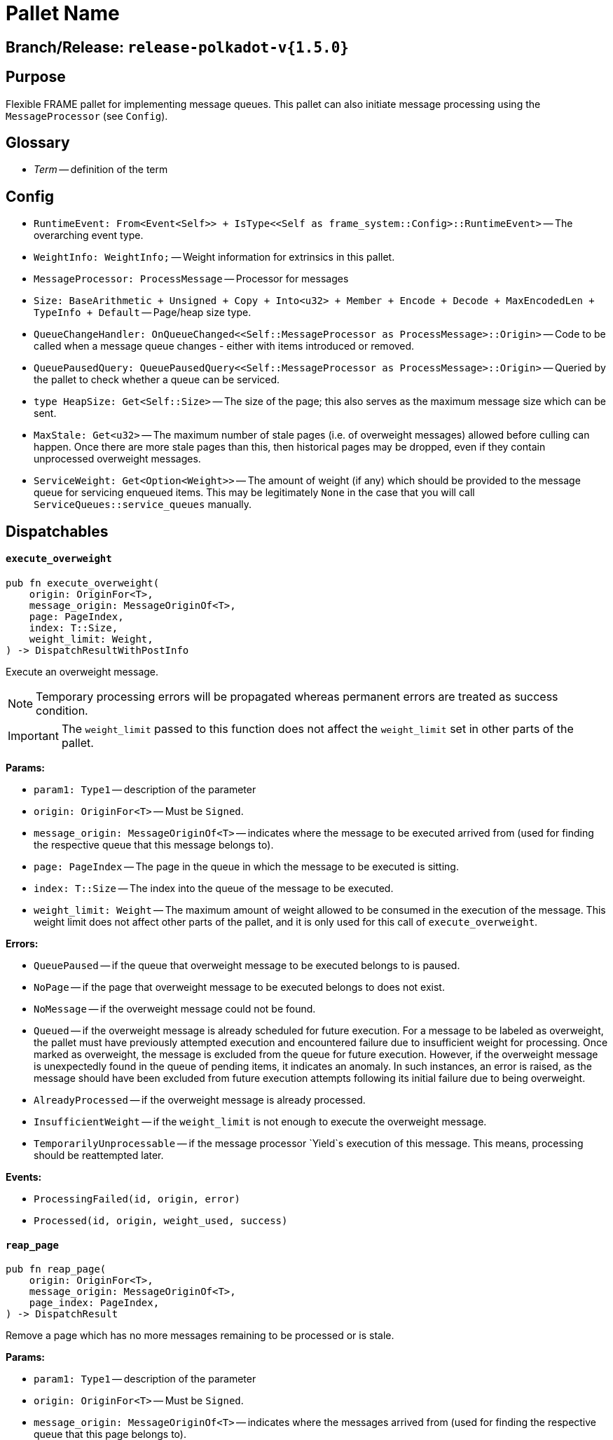 :source-highlighter: highlight.js
:highlightjs-languages: rust
:github-icon: pass:[<svg class="icon"><use href="#github-icon"/></svg>]

= Pallet Name link:https://github.com/paritytech/polkadot-sdk/blob/release-polkadot-v1.5.0/substrate/frame/message-queue/src/lib.rs[{github-icon},role=heading-link]

== Branch/Release: `release-polkadot-v{1.5.0}`

== Purpose

Flexible FRAME pallet for implementing message queues. This pallet can also initiate message processing using the `MessageProcessor` (see `Config`).

== Glossary

* _Term_ -- definition of the term

== Config
* `RuntimeEvent: From<Event<Self>> + IsType<<Self as frame_system::Config>::RuntimeEvent>` -- The overarching event type.
* `WeightInfo: WeightInfo;` -- Weight information for extrinsics in this pallet.
* `MessageProcessor: ProcessMessage` -- Processor for messages
* `Size: BaseArithmetic + Unsigned + Copy + Into<u32> + Member + Encode + Decode + MaxEncodedLen + TypeInfo + Default` -- Page/heap size type.
* `QueueChangeHandler: OnQueueChanged<<Self::MessageProcessor as ProcessMessage>::Origin>` -- Code to be called when a message queue changes - either with items introduced or removed.
* `QueuePausedQuery: QueuePausedQuery<<Self::MessageProcessor as ProcessMessage>::Origin>` -- Queried by the pallet to check whether a queue can be serviced.
* `type HeapSize: Get<Self::Size>` -- The size of the page; this also serves as the maximum message size which can be sent.
* `MaxStale: Get<u32>` -- The maximum number of stale pages (i.e. of overweight messages) allowed before culling can happen. Once there are more stale pages than this, then historical pages may be dropped, even if they contain unprocessed overweight messages.
* `ServiceWeight: Get<Option<Weight>>` -- The amount of weight (if any) which should be provided to the message queue for servicing enqueued items. This may be legitimately `None` in the case that you will call `ServiceQueues::service_queues` manually.


== Dispatchables

[.contract-item]
[[execute_overweight]]
==== `[.contract-item-name]#++execute_overweight++#`
[source,rust]
----
pub fn execute_overweight(
    origin: OriginFor<T>,
    message_origin: MessageOriginOf<T>,
    page: PageIndex,
    index: T::Size,
    weight_limit: Weight,
) -> DispatchResultWithPostInfo
----
Execute an overweight message.

NOTE: Temporary processing errors will be propagated whereas permanent errors are treated
as success condition.

IMPORTANT: The `weight_limit` passed to this function does not affect the `weight_limit` set in other parts of the pallet.

**Params:**

* `param1: Type1` -- description of the parameter
* `origin: OriginFor<T>` -- Must be `Signed`.
* `message_origin: MessageOriginOf<T>` -- indicates where the message to be executed arrived from (used for finding the respective queue that this message belongs to).
* `page: PageIndex` -- The page in the queue in which the message to be executed is sitting.
* `index: T::Size` -- The index into the queue of the message to be executed.
* `weight_limit: Weight` -- The maximum amount of weight allowed to be consumed in the execution
of the message. This weight limit does not affect other parts of the pallet, and it is only used for this call of `execute_overweight`.


**Errors:**

* `QueuePaused` -- if the queue that overweight message to be executed belongs to is paused.
* `NoPage` -- if the page that overweight message to be executed belongs to does not exist.
* `NoMessage` -- if the overweight message could not be found.
* `Queued` -- if the overweight message is already scheduled for future execution.
For a message to be labeled as overweight, the pallet must have previously attempted execution and
encountered failure due to insufficient weight for processing. Once marked as overweight, the message
is excluded from the queue for future execution. However, if the overweight message is unexpectedly
found in the queue of pending items, it indicates an anomaly. In such instances, an error is raised,
as the message should have been excluded from future execution attempts following its initial failure
due to being overweight.
* `AlreadyProcessed` -- if the overweight message is already processed.
* `InsufficientWeight` -- if the `weight_limit` is not enough to execute the overweight message.
* `TemporarilyUnprocessable` -- if the message processor `Yield`s execution of this message. This means, processing should be reattempted later.


**Events:**

* `ProcessingFailed(id, origin, error)`
* `Processed(id, origin, weight_used, success)`


[.contract-item]
[[reap_page]]
==== `[.contract-item-name]#++reap_page++#`
[source,rust]
----
pub fn reap_page(
    origin: OriginFor<T>,
    message_origin: MessageOriginOf<T>,
    page_index: PageIndex,
) -> DispatchResult
----

Remove a page which has no more messages remaining to be processed or is stale.

**Params:**

* `param1: Type1` -- description of the parameter
* `origin: OriginFor<T>` -- Must be `Signed`.
* `message_origin: MessageOriginOf<T>` -- indicates where the messages arrived from (used for finding the respective queue that this page belongs to).
* `page_index: PageIndex` -- The page to be reaped


**Errors:**

* `NotReapable` -- if the page is not stale yet.
* `NoPage` -- if the page does not exist.


**Events:**

* `PageReaped(origin, index)` -- the queue (origin), and the index of the page


== Important Mentions and FAQ's

IMPORTANT: The pallet utilizes the [`sp_weights::WeightMeter`] to manually track its consumption to always stay within
the required limit. This implies that the message processor hook can calculate the weight of a message without executing it.


=== How does this pallet work under the hood?

- This pallet utilizes queues to store, enqueue, dequeue, and process messages.
- Queues are stored in `BookStateFor` storage, with their origin serving as the key (so, we can identify queues by their origins).
- Each message has an origin (message_origin), that defines into which queue the message will be stored.
- Messages are stored by being appended to the last `Page` of the Queue's Book. A Queue is a book along with the MessageOrigin for that book.
- Each book keeps track of its pages, and the state (begin, end, count, etc.)
- Each page also keeps track of its messages, and the state (remaining, first, last, etc.)
- `ReadyRing` contains all ready queues as a double-linked list. A Queue is ready if it contains at least one Message which can be processed.
- `ServiceHead` is a pointer to the `ReadyRing`, pointing at the next `Queue` to be serviced. Service means: attempting to process the messages.


*Execution:*
- `service_queues` → returns the weight that is consumed by this function
    - we will process a queue, till either:
        - there is no more message left
            - if there is no more message left in the queue, we won’t stop, service_head will proceed with the next queue
        - or weight is insufficient
            - if weight is insufficient for the next message in the queue, service_head will try to switch to next queue, and try to process message from that queue. This will go on, until it visits every queue, and no message can be processed. Only then, it will stop.
    - each call to `service_queues`, we will bump the header, and start processing the next queue instead of the previous one to prevent starvation
        - Example:
            1. service head is on queue 2
            2. we called `service_queues`, which bumped the service head to queue 3
            3. we processed messages from queue 3,
                1. but weight was insufficient for the next message in queue 3,
                2. so we switched to queue 4, (we don’t bump the service head for that)
                3. weight was insufficient for queue 4 and other queues as well, and we made a round trip across queues, till we reach queue 3, and we stopped.
            4. `service_queues` call finished
            5. service head is on queue 3
            6. we called `service_queue` again, which bumped the service head to queue 4 (although there are still messages left in queue 3)
            7. we continue processing from queue 4.
        - but, to preserve priority, if we made a switch to a new queue due to weight, we don’t bump the service head. So, the next call, will be starting on the queue where we left off.
        - Example:
            1. service head is on queue 2
            2. we called `service_queues`, which bumped the service head to queue 3
            3. we processed messages from queue 3,
                1. but weight was insufficient for the next message in queue 3,
                2. so we switched to queue 4, (we don’t bump the service head for that)
                3. we processed a message from queue 4
                4. weight was insufficient for queue 4 and other queues as well, and we made a round trip across queues, till we reach queue 3, and we stopped.
            4. `service_queues` call finished
            5. service head is on queue 3 (there are still messages in queue 3)
            6. we called `service_queue` again, which bumped the service head to queue 4
            7. we continue processing from queue 4, although we were processing queue 4 in the last call

